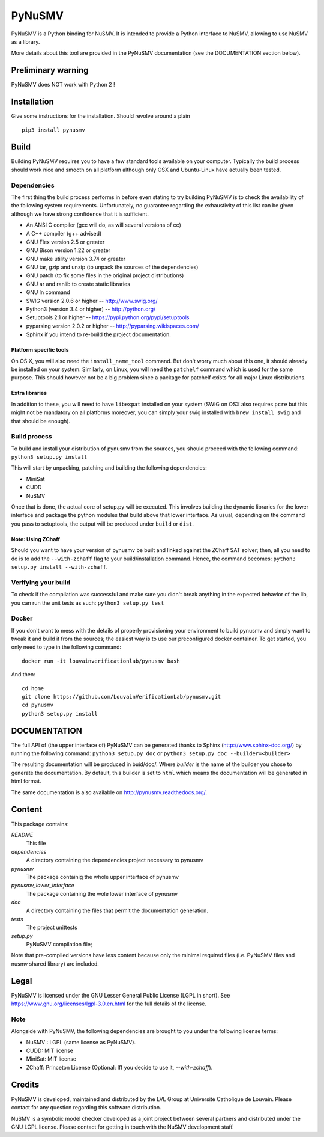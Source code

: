 PyNuSMV
=======

PyNuSMV is a Python binding for NuSMV. It is intended to provide a
Python interface to NuSMV, allowing to use NuSMV as a library.

More details about this tool are provided in the PyNuSMV documentation
(see the DOCUMENTATION section below).

Preliminary warning
-------------------

PyNuSMV does NOT work with Python 2 !

Installation
------------

Give some instructions for the installation. Should revolve around a
plain

::

    pip3 install pynusmv

Build
-----

Building PyNuSMV requires you to have a few standard tools available on
your computer. Typically the build process should work nice and smooth
on all platform although only OSX and Ubuntu-Linux have actually been
tested.

Dependencies
~~~~~~~~~~~~

The first thing the build process performs in before even stating to try
building PyNuSMV is to check the availability of the following system
requirements. Unfortunately, no guarantee regarding the exhaustivity of
this list can be given although we have strong confidence that it is
sufficient.

-  An ANSI C compiler (gcc will do, as will several versions of cc)
-  A C++ compiler (g++ advised)
-  GNU Flex version 2.5 or greater
-  GNU Bison version 1.22 or greater
-  GNU make utility version 3.74 or greater
-  GNU tar, gzip and unzip (to unpack the sources of the dependencies)
-  GNU patch (to fix some files in the original project distributions)
-  GNU ar and ranlib to create static libraries
-  GNU ln command
-  SWIG version 2.0.6 or higher -- http://www.swig.org/
-  Python3 (version 3.4 or higher) -- http://python.org/
-  Setuptools 2.1 or higher -- https://pypi.python.org/pypi/setuptools
-  pyparsing version 2.0.2 or higher -- http://pyparsing.wikispaces.com/
-  Sphinx if you intend to re-build the project documentation.

Platform specific tools
^^^^^^^^^^^^^^^^^^^^^^^

On OS X, you will also need the ``install_name_tool`` command. But don't
worry much about this one, it should already be installed on your
system. Similarly, on Linux, you will need the ``patchelf`` command
which is used for the same purpose. This should however not be a big
problem since a package for patchelf exists for all major Linux
distributions.

Extra libraries
^^^^^^^^^^^^^^^

In addition to these, you will need to have ``libexpat`` installed on
your system (SWIG on OSX also requires ``pcre`` but this might not be
mandatory on all platforms moreover, you can simply your swig installed
with ``brew install swig`` and that should be enough).

Build process
~~~~~~~~~~~~~

To build and install your distribution of pynusmv from the sources, you
should proceed with the following command: ``python3 setup.py install``

This will start by unpacking, patching and building the following
dependencies:

- MiniSat
- CUDD
- NuSMV

Once that is done, the actual core of setup.py will be executed. This
involves building the dynamic libraries for the lower interface and
package the python modules that build above that lower interface. As
usual, depending on the command you pass to setuptools, the output will
be produced under ``build`` or ``dist``.

Note: Using ZChaff
^^^^^^^^^^^^^^^^^^^

Should you want to have your version of pynusmv be built and linked against the
ZChaff SAT solver; then, all you need to do is to add the ``--with-zchaff`` flag
to your build/installation command. Hence, the command becomes:
``python3 setup.py install --with-zchaff``.

Verifying your build
~~~~~~~~~~~~~~~~~~~~

To check if the compilation was successful and make sure you didn't
break anything in the expected behavior of the lib, you can run the unit
tests as such: ``python3 setup.py test``

Docker
~~~~~~

If you don't want to mess with the details of properly provisioning your
environment to build pynusmv and simply want to tweak it and build it from the
sources; the easiest way is to use our preconfigured docker container. To get
started, you only need to type in the following command:

::

    docker run -it louvainverificationlab/pynusmv bash

And then:

::

    cd home
    git clone https://github.com/LouvainVerificationLab/pynusmv.git
    cd pynusmv
    python3 setup.py install


DOCUMENTATION
-------------

The full API of (the upper interface of) PyNuSMV can be generated thanks
to Sphinx (http://www.sphinx-doc.org/) by running the following command:
``python3 setup.py doc`` or ``python3 setup.py doc --builder=<builder>``

The resulting documentation will be produced in buid/doc/. Where
*builder* is the name of the builder you chose to generate the
documentation. By default, this builder is set to ``html`` which means
the documentation will be generated in html format.

The same documentation is also available on http://pynusmv.readthedocs.org/.

Content
-------

This package contains:

*README*
    This file

*dependencies*
    A directory containing the dependencies project necessary to pynusmv

*pynusmv*
    The package containig the whole upper interface of pynusmv

*pynusmv\_lower\_interface*
    The package containing the wole lower interface of pynusmv

*doc*
    A directory containing the files that permit the documentation generation.

*tests*
    The project unittests

*setup.py*
    PyNuSMV compilation file;

Note that pre-compiled versions have less content because only the
minimal required files (i.e. PyNuSMV files and nusmv shared library) are
included.

Legal
-----

PyNuSMV is licensed under the GNU Lesser General Public License (LGPL in
short). See https://www.gnu.org/licenses/lgpl-3.0.en.html for the full
details of the license.

Note
~~~~

Alongside with PyNuSMV, the following dependencies are brought to you
under the following license terms:

- NuSMV : LGPL (same license as PyNuSMV).
- CUDD: MIT license
- MiniSat: MIT license
- ZChaff: Princeton License (Optional: Iff you decide to use it, `--with-zchaff`).

Credits
-------

PyNuSMV is developed, maintained and distributed by the LVL Group at
Université Catholique de Louvain. Please contact for any question
regarding this software distribution.

NuSMV is a symbolic model checker developed as a joint project between
several partners and distributed under the GNU LGPL license. Please
contact for getting in touch with the NuSMV development staff.
